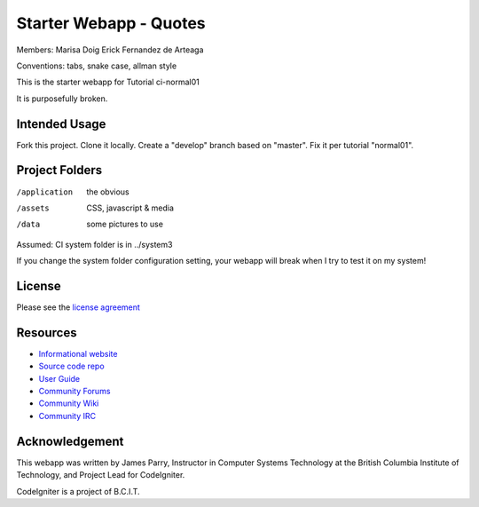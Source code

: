 #######################
Starter Webapp - Quotes
#######################
Members:
Marisa Doig
Erick Fernandez de Arteaga

Conventions: tabs, snake case, allman style

This is the starter webapp for Tutorial ci-normal01

It is purposefully broken.

**************
Intended Usage
**************

Fork this project.
Clone it locally.
Create a "develop" branch based on "master".
Fix it per tutorial "normal01".

***************
Project Folders
***************

/application    the obvious
/assets         CSS, javascript & media
/data           some pictures to use

Assumed: CI system folder is in ../system3

If you change the system folder configuration setting, your webapp will break
when I try to test it on my system!

*******
License
*******

Please see the `license
agreement <https://codeigniter.com/userguide3/license.html>`_

*********
Resources
*********

-  `Informational website <https://codeigniter.com/>`_
-  `Source code repo <https://github.com/bcit-ci/CodeIgniter/>`_
-  `User Guide <https://codeigniter.com/userguide3/>`_
-  `Community Forums <https://forum.codeigniter.com/>`_
-  `Community Wiki <https://github.com/bcit-ci/CodeIgniter/wiki/>`_
-  `Community IRC <https://codeigniter.com/irc>`_

***************
Acknowledgement
***************

This webapp was written by James Parry, Instructor in Computer Systems
Technology at the British Columbia Institute of Technology,
and Project Lead for CodeIgniter.

CodeIgniter is a project of B.C.I.T.
